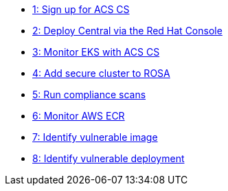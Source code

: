 * xref:module-01.adoc[1: Sign up for ACS CS]
* xref:module-02.adoc[2: Deploy Central via the Red Hat Console]
* xref:module-03.adoc[3: Monitor EKS with ACS CS]
* xref:module-04.adoc[4: Add secure cluster to ROSA]
* xref:module-05.adoc[5: Run compliance scans]
* xref:module-06.adoc[6: Monitor AWS ECR]
* xref:module-07.adoc[7: Identify vulnerable image]
* xref:module-08.adoc[8: Identify vulnerable deployment]
